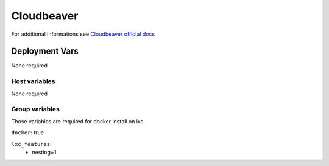 Cloudbeaver
===========

.. image:: https://cdn.jsdelivr.net/gh/walkxcode/dashboard-icons/png/cloudbeaver.png
    :width: 200
    :height: 200

For additional informations see `Cloudbeaver official docs <https://dbeaver.com/docs/cloudbeaver/>`_


Deployment Vars
---------------

None required

Host variables
**************

None required

Group variables
***************

Those variables are required for docker install on lxc

``docker``: true

``lxc_features``:
    - nesting=1
